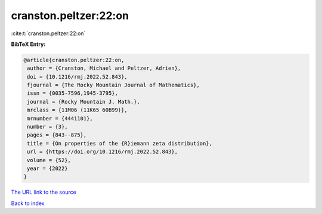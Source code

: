 cranston.peltzer:22:on
======================

:cite:t:`cranston.peltzer:22:on`

**BibTeX Entry:**

.. code-block:: bibtex

   @article{cranston.peltzer:22:on,
    author = {Cranston, Michael and Peltzer, Adrien},
    doi = {10.1216/rmj.2022.52.843},
    fjournal = {The Rocky Mountain Journal of Mathematics},
    issn = {0035-7596,1945-3795},
    journal = {Rocky Mountain J. Math.},
    mrclass = {11M06 (11K65 60B99)},
    mrnumber = {4441101},
    number = {3},
    pages = {843--875},
    title = {On properties of the {R}iemann zeta distribution},
    url = {https://doi.org/10.1216/rmj.2022.52.843},
    volume = {52},
    year = {2022}
   }

`The URL link to the source <https://doi.org/10.1216/rmj.2022.52.843>`__


`Back to index <../By-Cite-Keys.html>`__
